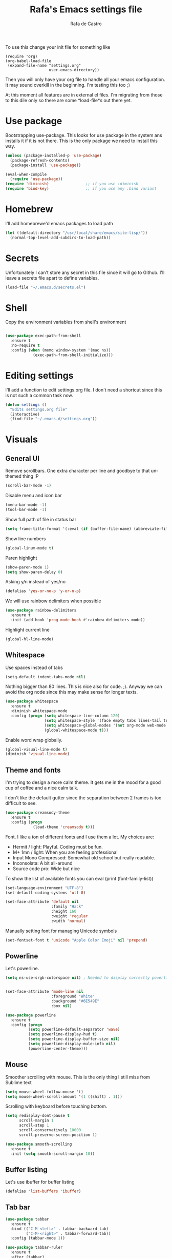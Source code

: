 #+TITLE:   Rafa's Emacs settings file
#+AUTHOR:  Rafa de Castro
#+EMAIL:   rafael@micubiculo.com
#+LANGUAGE: en
#+PROPERTY: header-args :tangle yes
#+EXPORT_SELECT_TAGS: export
#+EXPORT_EXCLUDE_TAGS: noexport
#+OPTIONS: H:4 num:nil toc:t \n:nil @:t ::t |:t ^:{} -:t f:t *:t
#+OPTIONS: skip:nil d:(HIDE) tags:not-in-toc
#+TODO: SOMEDAY(s) TODO(t) INPROGRESS(i) WAITING(w@/!) NEEDSREVIEW(n@/!) | DONE(d)
#+TODO: WAITING(w@/!) HOLD(h@/!) | CANCELLED(c@/!)
#+TAGS: export(e) noexport(n)
#+STARTUP: align fold nodlcheck lognotestate content

[[file:emacs-logo.png]]

To use this change your init file for something like

#+BEGIN_SRC
(require 'org)
(org-babel-load-file
 (expand-file-name "settings.org"
                   user-emacs-directory))
#+END_SRC

Then you will only have your org file to handle all your emacs configuration. It may sound overkill in the beginning. I'm testing this too ;)

At this moment all features are in external el files. I'm migrating from those to this dile only so there are some *load-file*s out there yet.

* Use package

Bootstrapping use-package. This looks for use package in the system ans installs it if it is not there. This is the only package we need to install this way.

#+BEGIN_SRC emacs-lisp
(unless (package-installed-p 'use-package)
  (package-refresh-contents)
  (package-install 'use-package))

(eval-when-compile
  (require 'use-package))
(require 'diminish)                ;; if you use :diminish
(require 'bind-key)                ;; if you use any :bind variant
#+END_SRC

* Homebrew

I'll add homebrewe'd emacs packages to load path

#+BEGIN_SRC emacs-lisp
(let ((default-directory "/usr/local/share/emacs/site-lisp/"))
  (normal-top-level-add-subdirs-to-load-path))
#+END_SRC

* Secrets

Unfortunately I can't store any secret in this file since it will go to Github. I'll leave a secrets file apart to define variables.
#+BEGIN_SRC emacs-lisp
(load-file "~/.emacs.d/secrets.el")
#+END_SRC


* Shell

Copy the environment variables from shell's environment

#+BEGIN_SRC emacs-lisp

(use-package exec-path-from-shell
  :ensure t
  :no-require t
  :config (when (memq window-system '(mac ns))
            (exec-path-from-shell-initialize)))
#+END_SRC

* Editing settings

I'll add a function to edit settings.org file. I don't need a shortcut since this is not such a common task now.

#+BEGIN_SRC emacs-lisp
(defun settings ()
  "Edits settings.org file"
  (interactive)
  (find-file "~/.emacs.d/settings.org"))
#+END_SRC

* Visuals

** General UI

Remove scrollbars. One extra character per line and goodbye to that unthemed thing :P

#+BEGIN_SRC emacs-lisp
(scroll-bar-mode -1)
#+END_SRC

Disable menu and icon bar

#+BEGIN_SRC emacs-lisp
(menu-bar-mode -1)
(tool-bar-mode -1)
#+END_SRC

Show full path of file in status bar

#+BEGIN_SRC emacs-lisp
(setq frame-title-format '(:eval (if (buffer-file-name) (abbreviate-file-name (buffer-file-name)) "%b")))
#+END_SRC

Show line numbers

#+BEGIN_SRC emacs-lisp
(global-linum-mode t)
#+END_SRC

Paren highlight
#+BEGIN_SRC emacs-lisp
(show-paren-mode 1)
(setq show-paren-delay 0)
#+END_SRC

Asking y/n instead of yes/no

#+BEGIN_SRC emacs-lisp
(defalias 'yes-or-no-p 'y-or-n-p)
#+END_SRC

We will use rainbow delimiters when possible

#+BEGIN_SRC emacs-lisp
(use-package rainbow-delimiters
  :ensure t
  :init (add-hook 'prog-mode-hook #'rainbow-delimiters-mode))
#+END_SRC

Highlight current line

#+BEGIN_SRC emacs-lisp
(global-hl-line-mode)
#+END_SRC


** Whitespace

Use spaces instead of tabs

#+BEGIN_SRC emacs-lisp
(setq-default indent-tabs-mode nil)
#+END_SRC

Nothing bigger than 80 lines. This is nice also for code. ;). Anyway we can avoid the org node since this may make sense for longer texts.

#+BEGIN_SRC emacs-lisp
(use-package whitespace
  :ensure t
  :diminish whitespace-mode
  :config (progn (setq whitespace-line-column 120)
                 (setq whitespace-style '(face empty tabs lines-tail trailing))
                 (setq whitespace-global-modes '(not org-mode web-mode "Web" emacs-lisp-mode))
                 (global-whitespace-mode t)))
#+END_SRC

Enable word wrap globally.

#+BEGIN_SRC emacs-lisp
(global-visual-line-mode t)
(diminish 'visual-line-mode)
#+END_SRC

** Theme and fonts

I'm trying to design a more calm theme. It gets me in the mood for a good cup of coffee and a nice calm talk.

I don't like the default gutter since the separation between 2 frames is too difficult to see.

#+BEGIN_SRC emacs-lisp
(use-package creamsody-theme
  :ensure t
  :config (progn
            (load-theme 'creamsody t)))
#+END_SRC

Font. I like a ton of different fonts and I use them a lot. My choices are:

- Hermit / light: Playful. Coding must be fun.
- M+ 1mn / light: When you are feeling professional
- Input Mono Compressed: Somewhat old school but really readable.
- Inconsolata: A bit all-around
- Source code pro: Wide but nice

To show the list of available fonts you can eval
(print (font-family-list))

#+BEGIN_SRC emacs-lisp
(set-language-environment "UTF-8")
(set-default-coding-systems 'utf-8)

(set-face-attribute 'default nil
                    :family "Hack"
                    :height 160
                    :weight 'regular
                    :width 'normal)
#+END_SRC

Manually setting font for managing Unicode symbols

#+BEGIN_SRC emacs-lisp
(set-fontset-font t 'unicode "Apple Color Emoji" nil 'prepend)
#+END_SRC

** Powerline

Let's powerline.

#+BEGIN_SRC emacs-lisp
(setq ns-use-srgb-colorspace nil) ; Needed to display correctly powerline separators


(set-face-attribute 'mode-line nil
                    :foreground "White"
                    :background "#6E549E"
                    :box nil)

(use-package powerline
  :ensure t
  :config (progn
          (setq powerline-default-separator 'wave)
          (setq powerline-display-hud t)
          (setq powerline-display-buffer-size nil)
          (setq powerline-display-mule-info nil)
          (powerline-center-theme)))
#+END_SRC

** Mouse

Smoother scrolling with mouse. This is the only thing I still miss from Sublime text

#+BEGIN_SRC emacs-lisp
(setq mouse-wheel-follow-mouse 't)
(setq mouse-wheel-scroll-amount '(1 ((shift) . 1)))
#+END_SRC

Scrolling with keyboard before touching bottom.

#+BEGIN_SRC emacs-lisp
(setq redisplay-dont-pause t
      scroll-margin 1
      scroll-step 1
      scroll-conservatively 10000
      scroll-preserve-screen-position 1)

(use-package smooth-scrolling
  :ensure t
  :init (setq smooth-scroll-margin 10))

#+END_SRC

** Buffer listing

Let's use ibuffer for buffer listing

#+BEGIN_SRC emacs-lisp
(defalias 'list-buffers 'ibuffer)
#+END_SRC

** Tab bar

#+BEGIN_SRC emacs-lisp
(use-package tabbar
  :ensure t
  :bind (("C-M-<left>" . tabbar-backward-tab)
         ("C-M-<right>" . tabbar-forward-tab))
  :config (tabbar-mode 1))

(use-package tabbar-ruler
  :ensure t
  :after (tabbar)
  :config (progn
            (setq tabbar-ruler-global-tabbar t)))
#+END_SRC


** Column indentation

This is useful in huge config files. In one project I'm dealing with huge yamls and this is great

#+BEGIN_SRC emacs-lisp
(use-package highlight-indentation
  :ensure t)
#+END_SRC

** Images

Let's loop gifs by default

#+BEGIN_SRC emacs-lisp
(setq image-animate-loop 1)
#+END_SRC

* Minibuffer

Incremental search in minibuffer

#+BEGIN_SRC emacs-lisp
(iswitchb-mode 1)
#+END_SRC

By default arrow keys do not work in iswitchb
This can solve it

#+BEGIN_SRC emacs-lisp
(defun iswitchb-local-keys ()
  (mapc (lambda (K)
	  (let* ((key (car K)) (fun (cdr K)))
	    (define-key iswitchb-mode-map (edmacro-parse-keys key) fun)))
	'(("<right>" . iswitchb-next-match)
	  ("<left>"  . iswitchb-prev-match)
	  ("<up>"    . ignore             )
	  ("<down>"  . ignore             ))))
(add-hook 'iswitchb-define-mode-map-hook 'iswitchb-local-keys)
#+END_SRC

* Keyboard

#+BEGIN_SRC emacs-lisp
(setq mac-option-key-is-meta t)
(setq mac-right-option-modifier nil)
(setq mac-command-modifier 'super)
#+END_SRC

This is not too useful but it is awesome. This makes Fn key in Mac to be Hyper.
I must admit that this is only here so I can make an hyper-space combo.

#+BEGIN_SRC emacs-lisp
(setq ns-function-modifier 'hyper)  ; make Fn key do Hyper
#+END_SRC

There are some default mac bindings that are annoying to me. I will disable s-P for printing

#+BEGIN_SRC emacs-lisp
(global-unset-key (kbd "s-p"))
#+END_SRC

* Mouse in terminal

This takes back mouse and makes it work in a terminal. Commented until I make terminal mode to work as I want.

#+BEGIN_SRC emacs-lisp
(require 'mouse)
(xterm-mouse-mode t)
(defun track-mouse (e))
(setq mouse-sel-mode t)
#+END_SRC

* Manipulating text

This is a small script so ALT key drags lines up and down.

#+BEGIN_SRC emacs-lisp
(use-package move-text
  :ensure t
  :bind (("M-<up>" . move-text-up)
         ("M-<down>" . move-text-down)))
#+END_SRC

Line duplication

#+BEGIN_SRC emacs-lisp
(defun duplicate-line ()
  "Duplicates current line"
  (interactive)
  (let
      ((text-to-insert (thing-at-point 'line)))
    (forward-line 1)
    (insert text-to-insert)
    (forward-line -1)))

(global-set-key (kbd "C-*") 'duplicate-line)

(defun eval-and-replace ()
  "Replace the preceding sexp with its value."
  (interactive)
  (backward-kill-sexp)
  (condition-case nil
      (prin1 (eval (read (current-kill 0)))
             (current-buffer))
    (error (message "Invalid expression")
           (insert (current-kill 0)))))

(global-set-key (kbd "C-c C-e") 'eval-and-replace)
#+END_SRC

I don't want ALT-backspace to change my kill ring since I don't often want that there.

#+BEGIN_SRC emacs-lisp
(defun delete-word (arg)
  "Delete characters backward until encountering the beginning of a word.
With argument ARG, do this that many times."
  (interactive "p")
  (delete-region (point) (progn (backward-word arg) (point))))

(global-set-key (kbd "<M-backspace>") 'delete-word)
#+END_SRC

* Windows

This is a small snippet to move to next or previous windows with C-x p and C-x o

#+BEGIN_SRC emacs-lisp
(global-set-key (kbd "C-x p") 'other-window)

(defun other-window-previous (&optional n)
  "Moves to previous window"
  (interactive "p")
  (other-window (if n (- n) -1)))

(global-set-key (kbd "C-x o") 'other-window-previous)
#+END_SRC

Enabling winner mode to restore the configuration of window layout.

#+BEGIN_SRC emacs-lisp
(winner-mode t)
#+END_SRC

* Undo

Much better undo than the default one.

#+BEGIN_SRC emacs-lisp

(use-package undo-tree
  :ensure t
  :diminish undo-tree-mode
  :init
    (progn
      (global-undo-tree-mode 1)
      (defalias 'redo 'undo-tree-redo)

      (global-set-key (kbd "s-z") 'undo)
      (global-set-key (kbd "s-Z") 'redo)))
#+END_SRC

This is binding the visualization to C-s-z but instead of that combo I need to use that strange status number.

#+BEGIN_SRC emacs-lisp
(global-set-key (kbd "<C-s-268632090>") 'undo-tree-visualize)
#+END_SRC

* Selecting text

Typing over a selection deletes text

#+BEGIN_SRC emacs-lisp
(delete-selection-mode 1)
#+END_SRC

Expand region key binding.

#+BEGIN_SRC emacs-lisp
(use-package expand-region
  :ensure t
  :bind (("s-e" . er/expand-region)
         ("s-E" . er/contract-region)))
#+END_SRC

These are multiple cursors bindings.

#+BEGIN_SRC emacs-lisp
(use-package multiple-cursors
  :ensure t
  :bind (("C-d" . mc/mark-next-like-this)
         ("C-S-d" . mc/mark-previous-like-this)
         ("C-M-d" . mc/mark-all-like-this)
         ("H-SPC" . set-rectangular-region-anchor)))
#+END_SRC

* Moving around
** Search

I moved from phi search to swiper. It looks like an awesome idea.

#+BEGIN_SRC emacs-lisp
(use-package swiper-helm
  :ensure t
  :bind ("C-s" . swiper))
#+END_SRC

** Avy jump

Avy jump is great for moving around. I use the new timer version. This was introduced in avy 0.4.0 and it is a really beautiful way of moving around. A combination of classical avy jump + isearch


#+BEGIN_SRC emacs-lisp

(use-package avy
  :ensure t
  :bind ("C-c j" . avy-goto-char-timer))
#+END_SRC

** Jump to char

I found this to be super awesome specially in combination with multiple cursors.

#+BEGIN_SRC emacs-lisp
(use-package jump-char
  :ensure t
  :bind (("C-c u" . jump-char-backward)
         ("C-c i" . jump-char-forward)))
#+END_SRC

* Open in external editor

A small snippet to open current file in external editor.

TODO: give credit for this.

#+BEGIN_SRC emacs-lisp
(defun open-with (arg)
  "Open visited file in default external program.

With a prefix ARG always prompt for command to use."
  (interactive "P")
  (when buffer-file-name
    (shell-command (concat
                    (cond
                     ((and (not arg) (eq system-type 'darwin)) "open")
                     ((and (not arg) (member system-type '(gnu gnu/linux gnu/kfreebsd))) "xdg-open")
                     (t (read-shell-command "Open current file with: ")))
                    " "
                    (shell-quote-argument buffer-file-name)))))

(global-set-key (kbd "C-c o") 'open-with)
#+END_SRC

* White space handling

Remove trailing whitespace of the file

#+BEGIN_SRC emacs-lisp
(add-hook 'before-save-hook 'delete-trailing-whitespace)
#+END_SRC

* Midnight

#+BEGIN_SRC emacs-lisp
(require 'midnight)
#+END_SRC

Kill buffers if they were last disabled more than this seconds ago

#+BEGIN_SRC emacs-lisp
(setq clean-buffer-list-delay-special 900)

(defvar clean-buffer-list-timer nil
  "Stores clean-buffer-list timer if there is one. You can disable clean-buffer-list by (cancel-timer clean-buffer-list-timer).")

;; run clean-buffer-list every 4 hours
(setq clean-buffer-list-timer (run-at-time t 14400 'clean-buffer-list))

;; kill everything, clean-buffer-list is very intelligent at not killing
;; unsaved buffer.
(setq clean-buffer-list-kill-regexps '("^.*$"))
#+END_SRC

* Backup files

This will create a folder called $HOME/.saves-emacs that will contain all backups.

This is done so we avoid cluttering the folder where the file is being edited

#+BEGIN_SRC emacs-lisp
(setq
   backup-by-copying t      ; don't clobber symlinks
   backup-directory-alist
    '(("." . "~/.saves-emacs"))    ; don't litter my fs tree
   delete-old-versions t
   kept-new-versions 6
   kept-old-versions 2
   version-control t)       ; use versioned backups
#+END_SRC

* Projectile

Enabling projectile for project management

#+BEGIN_SRC emacs-lisp
(use-package projectile
  :ensure t
  :diminish projectile-mode "Ⓟ"
  :init (setq projectile-enable-caching nil)
  :config (projectile-global-mode))
#+END_SRC


* Spellchecker

#+BEGIN_SRC emacs-lisp
;; Flyspell
(diminish 'flyspell-mode)

(global-set-key (kbd "<f8>") 'ispell-word)
(global-set-key (kbd "C-S-<f8>") 'flyspell-mode)
(global-set-key (kbd "C-M-<f8>") 'flyspell-buffer)

(add-hook 'text-mode-hook 'flyspell-mode)
(add-hook 'markdown-mode-hook 'flyspell-mode)

(let ((langs '("english" "spanish")))
      (setq lang-ring (make-ring (length langs)))
      (dolist (elem langs) (ring-insert lang-ring elem)))

(defun cycle-ispell-languages ()
  (interactive)
  (let ((lang (ring-ref lang-ring -1)))
    (ring-insert lang-ring lang)
    (ispell-change-dictionary lang)))

(ispell-change-dictionary "english")
(setq flyspell-default-dictionary "english")

(global-set-key (kbd "C-S-s-<f8>") 'cycle-ispell-languages)
#+END_SRC

* Org mode

Org mode is one of the most awesome things in emacs.

Binding F7 to open a personal_notes.org file in root of projectile

#+BEGIN_SRC emacs-lisp
(require 'projectile)

(defun projectile-open-personal-notes ()
  "Opens a personal_notes.org file in project folder"
  (interactive)
  (let
      ((folder (car (projectile-get-project-directories))))
    (if folder
      (find-file (concat folder "personal_notes.org"))
      (message "No project folder found"))))

(use-package org
  :ensure t
  :bind (("<f7>" . projectile-open-personal-notes)
         ("C-c c" . org-capture))
  :init (progn
          (setq org-hide-emphasis-markers t)
          (setq org-startup-with-inline-images t)
          (setq org-default-notes-file "~/capture.org"))
          (setq org-capture-templates
                    '(("t" "Todo" entry (file+headline "~/org/tasks.org" "Tasks") "* TODO %?\n  %i\n  %a")
                      ("r" "Retro" entry (file+headline "~/org/retro.org" "Retro") "* %?\nEntered on %U\n  %i\n  %a")
                      ("a" "Agile" entry (file+headline "~/org/agile.org" "Agile") "* %?\nEntered on %U\n  %i\n  %a"))))
#+END_SRC

Org bullets will display bullet points as UTF characters

#+BEGIN_SRC emacs-lisp
(use-package org-bullets
  :ensure t
  :config (add-hook 'org-mode-hook (lambda () (org-bullets-mode 1))))

#+END_SRC

The export to HTML of org mode requires htmlize

#+BEGIN_SRC emacs-lisp
(use-package htmlize
  :ensure t)
#+END_SRC

Let's configure some languages to run in org-babel mode.

- Ditta: To draw diagrams

#+BEGIN_SRC emacs-lisp
(org-babel-do-load-languages 'org-babel-load-languages '(
        (ruby . t)
        (ditaa . t)))

(setq org-ditaa-jar-path "/usr/local/Cellar/ditaa/0.9/libexec/ditaa0_9.jar")
#+END_SRC

I can never accept code from external sources :P161

#+BEGIN_SRC emacs-lisp
(defun my-org-confirm-babel-evaluate (lang body) nil)
(setq org-confirm-babel-evaluate 'my-org-confirm-babel-evaluate)
#+END_SRC

#+RESULTS:
: my-org-confirm-babel-evaluate

Adding bibliography. I'm starting to write a lot these days so a bibliography plugin is nice.

#+BEGIN_SRC emacs-lisp
(use-package org-ref
  :ensure t)
#+END_SRC


* Helm

This is done to solve a bug in MELPA stable helm version. Once this is not needed I should remove this line.

#+BEGIN_SRC emacs-lisp
(defalias 'helm-buffer-match-major-mode 'helm-buffers-list--match-fn)
(defalias 'helm-buffer-match-major-mode 'helm-buffers-match-function)
#+END_SRC

Using projectile mode

#+BEGIN_SRC emacs-lisp
(setq projectile-completion-system 'helm)
(helm-projectile-on)

(global-set-key (kbd "C-c p p") 'helm-projectile-switch-project)
#+END_SRC

Helm bindings to substitute some standard commands

#+BEGIN_SRC emacs-lisp
(global-set-key (kbd "M-x") 'helm-M-x) ; Helm for emacs commands

(setq helm-boring-buffer-regexp-list '("\\*.+\\*" "\*magit"))
(global-set-key (kbd "C-x b") 'helm-buffers-list) ; Helm for buffer list

(global-set-key (kbd "M-y") 'helm-show-kill-ring) ; Helm for kill ring
#+END_SRC

One of my most used bindings. Search in project.

#+BEGIN_SRC emacs-lisp
(use-package helm-projectile
  :bind (("C-p" . helm-projectile-find-file))
  :ensure t)
#+END_SRC

And also we can search in the contents of any file in the current project or the root of the project.

#+BEGIN_SRC emacs-lisp
(use-package helm-ag
  :bind (("C-f" . helm-do-ag-project-root)
         ("C-S-f" . helm-do-ag))
  :ensure t)
#+END_SRC


* Snippets

#+BEGIN_SRC emacs-lisp
(use-package yasnippet
  :ensure t
  :diminish yas-minor-mode "Ⓨ "
  :config (progn (setq yas-snippet-dirs '("~/.emacs.d/snippets"))
                 (add-hook 'term-mode-hook (lambda() (setq yas-dont-activate t)))
                 (yas-global-mode 1)))
#+END_SRC

* Programming languages

Globally we will enable electric pair to match parentheses.

#+BEGIN_SRC emacs-lisp
(electric-pair-mode 1)
#+END_SRC

We will globally enable syntax highlight

#+BEGIN_SRC emacs-lisp
(use-package flycheck
  :ensure t
  :diminish flycheck-mode "✈"
  :config (add-hook 'after-init-hook #'global-flycheck-mode))

#+END_SRC

** Company mode

Company mode is used for autocompletion

I set the delay to 0 to prevent any waiting for the autocompletion popup to show

Usually it is not needed at the start (remember I use emacs daemon).

#+BEGIN_SRC emacs-lisp
(use-package company
  :ensure t
  :diminish company-mode "Ⓒ"
  :init (global-company-mode)
  :config (progn
                (setq company-idle-delay .3)
                (setq company-echo-delay 0)
                (setq company-tooltip-limit 15)
                (setq company-minimum-prefix-length 1)
                (setq company-dabbrev-downcase nil)))
#+END_SRC

** YAML

Just for coloring...

#+BEGIN_SRC emacs-lisp
(use-package yaml-mode
  :ensure t
  :diminish)
#+END_SRC

** Clojure

#+BEGIN_SRC emacs-lisp
;; (add-hook 'cider-mode-hook #'eldoc-mode)

;; In case of errors with nREPL you can enable this
;; (setq nrepl-log-messages t)

;; Hide cider special buffers
(setq nrepl-hide-special-buffers t)

;; Print a maximum of 100 items per collection
(setq cider-repl-print-length 100)

(setq cider-repl-result-prefix ";; => ")
(setq cider-interactive-eval-result-prefix ";; => ")
#+END_SRC

** Haskell

#+BEGIN_SRC emacs-lisp
(add-hook 'haskell-mode-hook 'turn-on-haskell-simple-indent)
(add-hook 'haskell-mode-hook 'flycheck-mode)
#+END_SRC

** HTML, templates & CSS

#+BEGIN_SRC emacs-lisp
(use-package web-mode
  :ensure t
  :mode (("\\.html?\\'" . web-mode)
         ("\\.html\\.erb\\'" . web-mode))
  :config
    (progn
      (setq web-mode-markup-indent-offset 2)
      (setq web-mode-css-indent-offset 2)
      (setq web-mode-code-indent-offset 2)
      (setq web-mode-enable-auto-pairing t)))
#+END_SRC

Also for SASS

#+BEGIN_SRC emacs-lisp
(use-package scss-mode
  :ensure t
  :mode (("\\.scss\\'" . scss-mode))
  :config (setq scss-compile-at-save nil))
#+END_SRC

Some projects I do use HAML

#+BEGIN_SRC emacs-lisp
(use-package haml-mode
  :ensure t)
#+END_SRC

And our good old Emmet. Previously called Zencoding

#+BEGIN_SRC emacs-lisp
(use-package emmet-mode
  :ensure t
  :diminish
  :config (progn
            (add-hook 'css-mode-hook  'emmet-mode)
            (setq emmet-expand-jsx-className? t)))
#+END_SRC

** Markdown

#+BEGIN_SRC emacs-lisp
(use-package markdown-mode
  :ensure t
  :commands (markdown-mode gfm-mode)
  :mode (("README\\.md\\'" . gfm-mode)
         ("\\.md\\'" . markdown-mode)
         ("\\.markdown\\'" . markdown-mode))
  :init (setq markdown-command "multimarkdown"))
#+END_SRC

** Ruby

We will use RVM's provided Ruby

#+BEGIN_SRC emacs-lisp
(use-package rvm
  :ensure t
  :defer t
  :config (rvm-use-default))

#+END_SRC

Adding file types with no rb extension: rake files, irbrc...

#+BEGIN_SRC emacs-lisp
(add-to-list 'auto-mode-alist
	     '("\\.\\(?:gemspec\\|irbrc\\|gemrc\\|rake\\|rb\\|ru\\|thor\\)\\'" . ruby-mode))

(add-to-list 'auto-mode-alist
               '("\\(Capfile\\|Gemfile\\(?:\\.[a-zA-Z0-9._-]+\\)?\\|[rR]akefile\\)\\'" . ruby-mode))


;; Adding syntax checking
;(add-hook 'ruby-mode-hook 'flymake-ruby-load)
(add-hook 'ruby-mode-hook 'yafolding-mode)

(add-to-list 'auto-mode-alist '("\\.erb\\'" . web-mode))

(use-package projectile-rails
  :ensure t
  :diminish projectile-rails-mode "RoR "
  :config (add-hook 'projectile-mode-hook 'projectile-rails-on))
#+END_SRC

Use Rubocop for Ruby code linting

#+BEGIN_SRC emacs-lisp
(use-package rubocop
  :ensure t
  :diminish rubocop-mode
  :init (add-hook 'ruby-mode-hook #'rubocop-mode))
#+END_SRC

Project navigation with Robe

#+BEGIN_SRC emacs-lisp
(use-package robe
  :ensure t
  :init (progn
           (add-hook 'ruby-mode-hook 'robe-mode)
           (eval-after-load 'company
              '(push 'company-robe company-backends))
           (defadvice inf-ruby-console-auto (before activate-rvm-for-robe activate)
              (rvm-activate-corresponding-ruby))))
#+END_SRC

To not envy RubyMine users

#+BEGIN_SRC emacs-lisp
(use-package ruby-refactor
  :ensure t)
#+END_SRC


** Elixir

#+BEGIN_SRC emacs-lisp

(use-package alchemist
  :ensure t
  :config (setq alchemist-hooks-test-on-save t)
  :bind (("C-c m" . alchemist-mix)))
#+END_SRC

** Javascript

Linting and syntax checking.

Before having it available you need to run

npm install -g eslint babel-eslint eslint-plugin-react


#+BEGIN_SRC emacs-lisp
(use-package js2-mode
  :ensure t
  :init (setq js-indent-level 2)
  :config (add-hook 'js-mode-hook 'js2-minor-mode))
#+END_SRC

React specific settings

#+BEGIN_SRC emacs-lisp
(add-to-list 'auto-mode-alist '("\\.json$" . js-mode))
(add-to-list 'auto-mode-alist '("\\.jsx$" . web-mode))

(setq web-mode-content-types-alist
  '(("jsx" . "\\.js[x]?\\'")))
#+END_SRC

And for Vue.js
#+BEGIN_SRC emacs-lisp
(use-package vue-mode
  :ensure t
  :defer)
#+END_SRC

** Coffeescript

#+BEGIN_SRC emacs-lisp
(use-package coffee-mode
  :ensure t
  :config (custom-set-variables
            '(coffee-tab-width 2)))
#+END_SRC


** Go

Go mode. This will also autoformat after saving following go standards

#+BEGIN_SRC emacs-lisp
(use-package go-mode
  :ensure t
  :defer
  :bind ("C-c C-r" . go-remove-unused-imports)
  :config (add-hook 'before-save-hook 'gofmt-before-save))
#+END_SRC


Autocomplete for Go. We will be using company mode too.

#+BEGIN_SRC emacs-lisp
(use-package company-go
  :defer
  :ensure t
  :config (add-hook 'go-mode-hook (lambda ()
                                    (set (make-local-variable 'company-backends) '(company-go))
                                      (company-mode))))
#+END_SRC

** Elm

#+BEGIN_SRC emacs-lisp
(use-package elm-mode
  :ensure t
  :defer
  :init (progn
           (add-hook 'elm-mode-hook #'elm-oracle-setup-completion)
           (with-eval-after-load 'company
              (add-to-list 'company-backends 'company-elm))))

#+END_SRC

** Rust

#+BEGIN_SRC emacs-lisp
(use-package rust-mode
  :defer
  :ensure t)

#+END_SRC


* Git

We will use Magit for git. Also opening timemachine is a nice binding to have.

#+BEGIN_SRC emacs-lisp
(use-package magit
  :ensure t
  :bind (("<f6>" . magit-status))
  :config (setq magit-display-buffer-function 'magit-display-buffer-fullframe-status-v1))
#+END_SRC

Time machine is a nice package to browse the story of a file

#+BEGIN_SRC emacs-lisp
(use-package git-timemachine
  :ensure t
  :bind (("C-<f6>" . git-timemachine)))

#+END_SRC

Also for some projects it is nice to be able to browse the file on Github.

#+BEGIN_SRC emacs-lisp
(use-package github-browse-file
  :ensure t
  :bind (("C-c g f" . github-browse-file)))
#+END_SRC

And let's put a nice gutter

#+BEGIN_SRC emacs-lisp
;(use-package git-gutter
;  :ensure t
;  :init (progn
;           (global-git-gutter-mode t)
;           (git-gutter:linum-setup)
;            (custom-set-variables
;              '(git-gutter:update-interval 2))))
#+END_SRC


* Docker

Emacs is great for managing docker images. Also I will use the syntax help for Dockerfiles

#+BEGIN_SRC emacs-lisp
(use-package docker
  :ensure t)

(use-package dockerfile-mode
  :ensure t
  :config (add-to-list 'auto-mode-alist '("Dockerfile\\'" . dockerfile-mode)))

#+END_SRC


* Help and documentation

** Guide key

When I start typing a combo a help with the possible continuations appear if I wait for a while.

#+BEGIN_SRC emacs-lisp
(use-package guide-key
  :ensure t
  :diminish guide-key-mode
  :init (setq guide-key/guide-key-sequence t)
  :config (guide-key-mode 1))
#+END_SRC

** Dash

Integration with Dash

#+BEGIN_SRC emacs-lisp
(add-to-list 'load-path "~/.emacs.d/vendor/dash-at-point")
(autoload 'dash-at-point "dash-at-point"
  "Search the word at point with Dash." t nil)
(global-set-key "\C-cd" 'dash-at-point)
(global-set-key "\C-ce" 'dash-at-point-with-docset)
#+END_SRC

* File navigation
** Neo tree

#+BEGIN_SRC emacs-lisp
(defun neotree-to-root ()
  "Moves neotree to root of project"
  (interactive)

  (let ((git-folder (car (projectile-get-project-directories))))
                              (neotree-dir git-folder)))

(use-package neotree
  :ensure t
  :bind ("<C-tab>" . neotree-toggle))
#+END_SRC

** Dired

Making dired to open the file in the current buffer instead of opening a new one

#+BEGIN_SRC emacs-lisp
(put 'dired-find-alternate-file 'disabled nil)
#+END_SRC

Dired likes gnu ls more than ls in osx so let's make it use it

#+BEGIN_SRC emacs-lisp
(setq ls-lisp-use-insert-directory-program t)
(setq insert-directory-program "gls")
#+END_SRC

* Keyfreq

This is just for measuring the frequency for the commands run

#+BEGIN_SRC emacs-lisp
(use-package keyfreq
  :ensure t
  :init (progn
          (keyfreq-mode 1)
          (keyfreq-autosave-mode 1)
          (setq keyfreq-excluded-commands
            '(self-insert-command
              abort-recursive-edit
              previous-line
              next-line))))
#+END_SRC

* Applications
** Email

We need to install mu with emacs support in OsX with

EMACS=$(which emacs) brew install mu --with-emacs --HEAD

#+BEGIN_SRC emacs-lisp
(global-set-key (kbd "<f1>") 'mu4e)

(setq mu4e-maildir "~/.Maildir")
(require 'mu4e)
(setq mu4e-get-mail-command "offlineimap")
(setq message-kill-buffer-on-exit t)

(setq mu4e-contexts
    `( ,(make-mu4e-context
	  :name "Personal"
	  :enter-func (lambda () (mu4e-message "Switch to the Personal context"))
	  ;; leave-func not defined
	  :match-func (lambda (msg)
			(when msg
			  (mu4e-message-contact-field-matches msg
			    :to "rafael@micubiculo.com")))
	  :vars '(  ( user-mail-address	     . "rafael@micubiculo.com"  )
		   ( user-full-name	    . "Rafa de Castro" )
		   ( mu4e-compose-signature .
		     (concat
		       "Rafa de Castro\n"
		       "http://joy.pm\n"))
                   (mu4e-drafts-folder . "/Personal/[Google Mail].Drafts")
                   (mu4e-sent-folder   . "/Personal/[Google Mail].Sent Mail")
                   (mu4e-trash-folder  . "/Personal/[Google Mail].Bin")))
       ,(make-mu4e-context
	  :name "Work"
	  :enter-func (lambda () (mu4e-message "Switch to the Work context"))
	  ;; leave-fun not defined
	  :match-func (lambda (msg)
			(when msg
			  (mu4e-message-contact-field-matches msg
			    :to "rafael.decastro@platform161.com")))
	  :vars '( ( user-mail-address	     . "rafael.decastro@platform161.com" )
		   ( user-full-name	    . "Rafael de Castro" )
		   ( mu4e-compose-signature .
		     (concat
		       "Rafael de Castro\n"))
                   (mu4e-drafts-folder . "/Work/[Gmail].Drafts")
                   (mu4e-sent-folder   . "/Work/[Gmail].Sent Mail")
                   (mu4e-trash-folder  . "/Work/[Gmail].Bin")))))
#+END_SRC

** RSS reader

I use elfeed to read RSS. It can be configured via and org mode file. Extra awesomeness!

#+BEGIN_SRC emacs-lisp
(defun elfeed-feeds ()
  "Open the elfeed feeds file"
  (interactive)
  (find-file "~/.emacs.d/elfeed/elfeed.org"))

(defun elfeed-send-to-pocket ()
  "Send current article to pocket"
  (interactive)
  (let
    ((url (elfeed-entry-link elfeed-show-entry)))
    (shell-command (concat  "echo '\\n\\n" url "' | msmtp readlater.iliwkd1e3iq@instapaper.com"))
    (message "Saved to Instapaper!")))

(use-package elfeed
  :ensure t
  :init (progn
          (use-package elfeed-org
              :ensure t
              :init (progn
                      (elfeed-org)
                      (setq rmh-elfeed-org-files (list "~/.emacs.d/elfeed/elfeed.org"))
                      (setq elfeed-use-curl t))
                      (setf url-queue-timeout 30)))
  :bind (("<f2>" . elfeed))
  :config
       (bind-keys :map elfeed-show-mode-map
                  ("x" . elfeed-send-to-pocket)))

#+END_SRC


** Calendar

Why leaving emacs at all? Let's manage Google Calendar here.

#+BEGIN_SRC emacs-lisp
(defun open-calendar ()
  "Opens the calendar for today"
  (interactive)
  (find-file "~/org/schedule.org")
  (cfw:open-calendar-buffer))

(use-package calfw
   :ensure t
   :bind (("<f3>" . open-calendar)))

(use-package org-gcal
   :ensure t
   :init (setq org-gcal-client-id gcalendar-client-id
               org-gcal-client-secret gcalendar-client-secret
               org-gcal-file-alist '(("rafadecastro@gmail.com" .  "~/org/schedule.org"))))
#+END_SRC

* Some general purpose functions

These are some general functions that are useful and have no better place to be in

** Copy file to clipboard

Copies the file to the clipboard.

#+BEGIN_SRC emacs-lisp
(defun current_buffer_file_name ()
  (if (equal major-mode 'dired-mode)
                      default-directory
                    (buffer-file-name)))

(defun copy-path-to-clipboard ()
  "Copy the current buffer full file path to the clipboard."
  (interactive)
  (let ((filename (current_buffer_file_name)))
    (when filename
      (kill-new filename)
      (message "Copied buffer file name '%s' to the clipboard." filename))))

(defun copy-filename-to-clipboard ()
  "Copy the current buffer file name relative to projectile root to the clipboard."
  (interactive)
  (let* ((base_path (car (projectile-get-project-directories)))
         (filename (replace-regexp-in-string base_path "" (current_buffer_file_name))))
     (when filename
       (kill-new filename)
       (message "Copied buffer file name '%s' to the clipboard." filename))))

#+END_SRC

** Chrome reload

This function just reloads chrome. This is useful to avoid too much alt-tab

#+BEGIN_SRC emacs-lisp
(defun chrome-reload ()
  "Reloads current chrome window"
  (interactive)
  (shell-command "chrome-cli reload"))

(define-prefix-command 'manage-browser-map)
(global-set-key (kbd "C-b") 'manage-browser-map)

(defun chrome-reload ()
  "Reloads current chrome window"
  (interactive)
  (shell-command "chrome-cli reload"))

(define-key manage-browser-map "r" 'chrome-reload)
#+END_SRC

* Custom scripts

These are scripts that are worthy of their own source file and I'm not including them here.

#+BEGIN_SRC emacs-lisp
(use-package copy-rtf
  :load-path "src/copy-rtf")

(use-package p161-mode
  :load-path "src/p161-mode"
  :bind (("C-c t" . send-test-to-tmux)
         ("C-c C-p b" . open-current-ticket-in-browser))
;  :init (add-hook 'git-commit-mode-hook 'insert-pfm-in-commit-message)
  )

(defun turn-on-p161-mode-hook ()
  (cond ((string-match "^//Users/rafael/code/platform161/" buffer-file-name)
         (p161-mode 1))))

; (add-hook 'text-mode-hook 'turn-on-p161-mode-hook)

(load-file "~/.emacs.d/src/emacs-presentation-mode/emacs-presentation-mode.el")
#+END_SRC
